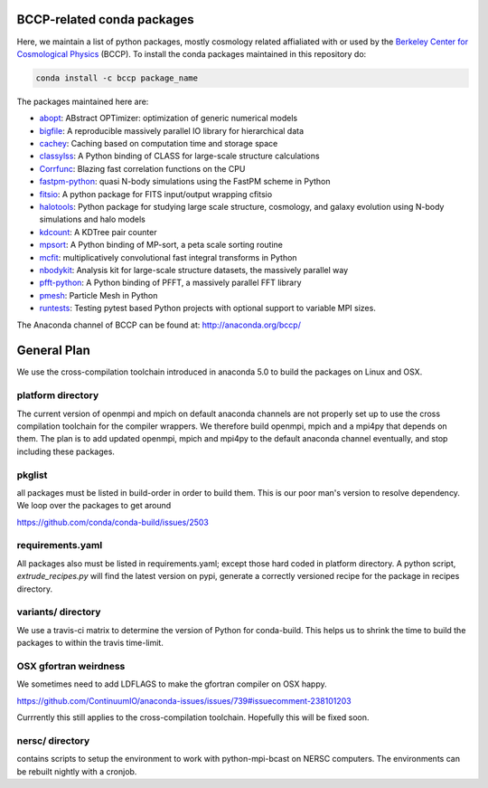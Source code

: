 
.. image:: https://travis-ci.org/bccp/conda-channel-bccp.svg?branch=master
    :alt: Build Status
    :target: https://travis-ci.org/bccp/conda-channel-bccp
    
BCCP-related conda packages
============================

Here, we maintain a list of python packages, mostly cosmology related affialiated with or used by the `Berkeley
Center for Cosmological Physics`_ (BCCP). To install the conda packages maintained 
in this repository do:

.. code:: sh

    conda install -c bccp package_name
    
    
The packages maintained here are: 

* `abopt`_: ABstract OPTimizer: optimization of generic numerical models |abopt_doi|
* `bigfile`_: A reproducible massively parallel IO library for hierarchical data |bigfile_doi|
* `cachey`_: Caching based on computation time and storage space
* `classylss`_: A Python binding of CLASS for large-scale structure calculations |classylss_doi|
* `Corrfunc`_: Blazing fast correlation functions on the CPU |Corrfunc_doi|
* `fastpm-python`_: quasi N-body simulations using the FastPM scheme in Python |fastpm-python_doi|
* `fitsio`_: A python package for FITS input/output wrapping cfitsio
* `halotools`_: Python package for studying large scale structure, cosmology, and galaxy evolution using N-body simulations and halo models |halotools_doi|
* `kdcount`_: A KDTree pair counter |kdcount_doi|
* `mpsort`_: A Python binding of MP-sort, a peta scale sorting routine
* `mcfit`_: multiplicatively convolutional fast integral transforms in Python
* `nbodykit`_: Analysis kit for large-scale structure datasets, the massively parallel way |nbodykit_doi|
* `pfft-python`_: A Python binding of PFFT, a massively parallel FFT library |pfft-python_doi|
* `pmesh`_: Particle Mesh in Python |pmesh_doi|
* `runtests`_: Testing pytest based Python projects with optional support to variable MPI sizes. |runtests_doi|

.. _`Berkeley Center for Cosmological Physics` : http://bccp.berkeley.edu
.. _`bigfile` : https://github.com/rainwoodman/bigfile
.. _`classylss` : https://github.com/nickhand/classylss
.. _`kdcount` : https://github.com/rainwoodman/kdcount
.. _`mpi4py_test` : https://github.com/rainwoodman/mpi4py_test
.. _`mpsort` : https://github.com/rainwoodman/MP-sort
.. _`nbodykit`: https://github.com/bccp/nbodykit
.. _`pfft-python` : https://github.com/rainwoodman/pfft-python
.. _`pmesh`: https://github.com/rainwoodman/pmesh
.. _`runtests`: https://github.com/bccp/runtests
.. _`abopt`: https://github.com/bccp/abopt
.. _`cachey`: https://github.com/dask/cachey
.. _`Corrfunc`: https://github.com/manodeep/Corrfunc
.. _`fastpm-python`: https://github.com/rainwoodman/fastpm-python
.. _`fitsio`: https://github.com/esheldon/fitsio
.. _`halotools`: https://github.com/astropy/halotools
.. _`mcfit`: https://github.com/eelregit/mcfit

.. |abopt_doi| image:: https://zenodo.org/badge/74931755.svg
   :target: https://zenodo.org/badge/latestdoi/74931755
   
.. |bigfile_doi| image:: https://zenodo.org/badge/21016779.svg
   :target: https://zenodo.org/badge/latestdoi/21016779

.. |classylss_doi| image:: https://zenodo.org/badge/61589760.svg
   :target: https://zenodo.org/badge/latestdoi/61589760

.. |Corrfunc_doi| image:: https://zenodo.org/badge/DOI/10.5281/zenodo.594351.svg
   :target: https://doi.org/10.5281/zenodo.594351

.. |halotools_doi| image:: https://zenodo.org/badge/DOI/10.5281/zenodo.835895.svg
   :target: https://doi.org/10.5281/zenodo.835894

.. |kdcount_doi| image:: https://zenodo.org/badge/34348490.svg
   :target: https://zenodo.org/badge/latestdoi/34348490

.. |nbodykit_doi| image:: https://zenodo.org/badge/34348490.svg
   :target: https://zenodo.org/badge/latestdoi/34348490

.. |pmesh_doi| image:: https://zenodo.org/badge/28099917.svg
   :target: https://zenodo.org/badge/latestdoi/28099917
   
.. |runtests_doi| image:: https://zenodo.org/badge/64977808.svg
   :target: https://zenodo.org/badge/latestdoi/64977808
   
.. |pfft-python_doi| image:: https://zenodo.org/badge/26140163.svg
   :target: https://zenodo.org/badge/latestdoi/26140163
   
.. |fastpm-python_doi| image:: https://zenodo.org/badge/81290989.svg
   :target: https://zenodo.org/badge/latestdoi/81290989

The Anaconda channel of BCCP can be found at: http://anaconda.org/bccp/

General Plan
============

We use the cross-compilation toolchain introduced in anaconda 5.0 to build
the packages on Linux and OSX. 


platform directory
++++++++++++++++++
The current version of openmpi and mpich
on default anaconda channels are not properly set up to use the cross
compilation toolchain for the compiler wrappers. We therefore
build openmpi, mpich and a mpi4py that depends on them. The plan is to add
updated openmpi, mpich and mpi4py to the default anaconda channel eventually,
and stop including these packages.


pkglist
+++++++

all packages must be listed in build-order in order to build them.
This is our poor man's version to resolve dependency. We loop
over the packages to get around

https://github.com/conda/conda-build/issues/2503


requirements.yaml
+++++++++++++++++

All packages also must be listed in requirements.yaml; except those
hard coded in platform directory. A python script, `extrude_recipes.py`
will find the latest version on pypi, generate a correctly versioned
recipe for the package in recipes directory.


variants/ directory
+++++++++++++++++++
We use a travis-ci matrix to determine the version of Python for conda-build.
This helps us to shrink the time to build the packages to within the travis time-limit.

OSX gfortran weirdness
++++++++++++++++++++++

We sometimes need to add LDFLAGS to make the gfortran compiler on OSX happy.

https://github.com/ContinuumIO/anaconda-issues/issues/739#issuecomment-238101203

Currrently this still applies to the cross-compilation toolchain. Hopefully this
will be fixed soon.


nersc/ directory
++++++++++++++++

contains scripts to setup the environment to work with python-mpi-bcast on NERSC
computers. The environments can be rebuilt nightly with a cronjob.

